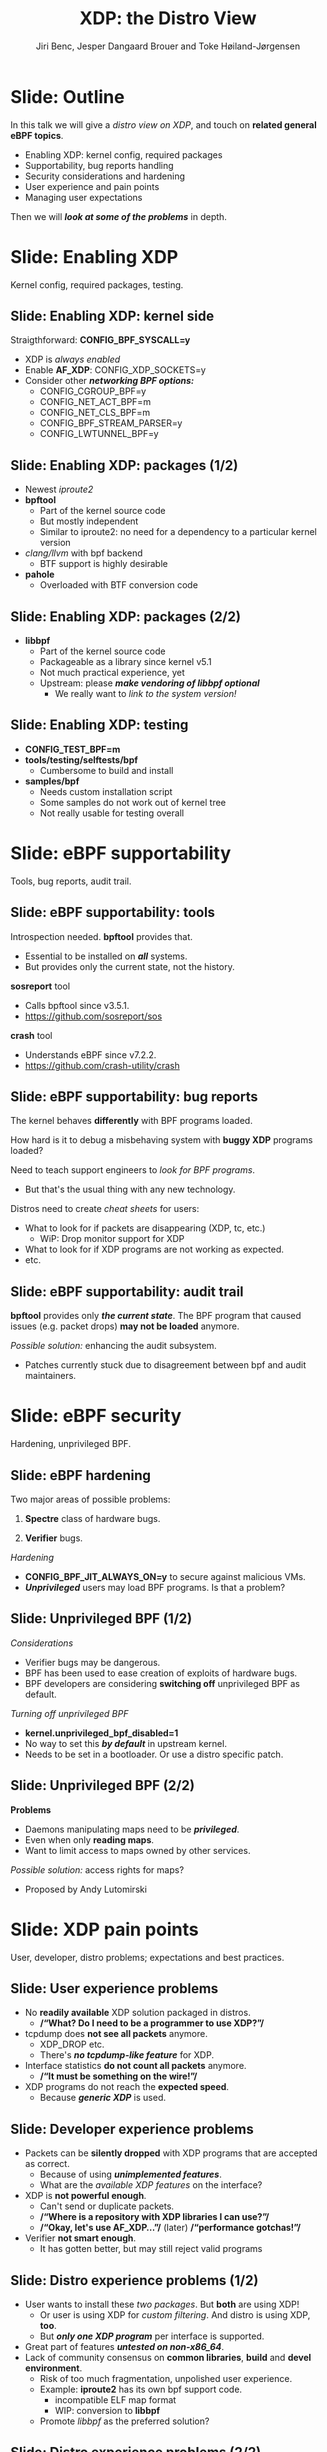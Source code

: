 # -*- fill-column: 79; -*-
#+TITLE: XDP: the Distro View
#+AUTHOR: Jiri Benc, Jesper Dangaard Brouer and Toke Høiland-Jørgensen
#+EMAIL: jbenc@redhat.com
#+REVEAL_THEME: redhat
#+REVEAL_TRANS: linear
#+REVEAL_MARGIN: 0
#+REVEAL_EXTRA_JS: { src: '../reveal.js/js/redhat.js'}
#+REVEAL_ROOT: ../reveal.js
#+OPTIONS: reveal_center:nil reveal_control:t reveal_history:nil
#+OPTIONS: reveal_width:1600 reveal_height:900
#+OPTIONS: ^:nil tags:nil toc:nil num:nil ':t

This is currently notes for the LinuxPlumbersConf 2019 (LPC) presentation (see
title), and perhaps the slide deck (depending on Jiri Benc's preferences for
formatting tools).

https://www.linuxplumbersconf.org/event/4/contributions/460/

* Abstracts and presentation merge background

The LPC technical committee asked us (Jiri, Jesper and Toke) to merge our talks
into Jiri Benc's more generic XDP talk. Thus, the assignment in this doc it to
perform this merger.  Below is listed the abstracts from the three talks, such
that we can easier merge these.

** Main abstract: XDP the Distro View (Jiri)

Title: XDP: the Distro View
Author: Jiri Benc

It goes without saying that XDP is wanted more and more by everyone. Of course,
the Linux distributions want to bring to users what they want and need. Even
better if it can be delivered in a polished package with as few surprises as
possible: receiving bug reports stemming from users' misunderstanding and from
their wrong expectations does not make good experience neither for the users
nor for the distro developers.

XDP presents interesting challenges to distros: from the initial enablement
(what config options to choose) and security considerations, through user
supportability (packets "mysteriously" disappearing, tcpdump not seeing
everything), through future extension (what happens after XDP is embraced by
different tools, some of those being part of the distro, how that should
interact with users' XDP programs?), to more high level questions, such as user
perception ("how comes my super-important use case cannot be implemented using
XDP?").

Some of those challenges are long solved, some are in progress or have good
workarounds, some of them are yet unsolved. Some of those are solely the
distro's responsibility, some of them need to be addressed upstream. The talk
will present the challenges of enabling XDP in a distro. While it will also
mention the solved ones, its main focus are the problems currently unsolved or
in progress. We'll present some ideas and welcome discussion about possible
solutions using the current infrastructure and about future directions.

** Abstract#2: Improving the XDP User eXperience: via feature detection (Jesper)
Title: Improving the XDP User eXperience: via feature detection
Author: Jesper Dangaard Brouer

The most common asked question is: "Does my NIC support XDP", and our current
answer is read the source code. We really need to come up with a better answer.

The real issue is that users can attach an XDP bpf_prog to a drivers that use
features the driver doesn't implement, which cause silent drops. Or user
doesn't notice, that NIC loading fallback to generic-XDP, which is first
discovered when observing lower performance, or worse not all features are
supported with generic-XDP, resulting in unexpected packet drops.

BPF feature detection, recently added to bpftool, is based on probing the
BPF-core by loading BPF-programs using individual features (notice BPF load
time, not attaching it). Even if your BPF loader doesn't use feature probing,
it will notice if loaded on a incompatible kernel. As an BPF-prog using
something the kernel BPF-core doesn't support will get rejected at load-time,
before you attach the BPF-prog.

This doesn't work for XDP, as features vary on a per driver basis. Currently an
XDP BPF-prog isn't aware of that driver it will get used on, until driver
attach-time. Unfortunately, due to BPF tail-calls, we cannot use the driver
attach-time hook to check for compatibility (given new XDP BPF-progs can be
indirectly "attached" via tail-call map inserts).

In this talk, we will investigate the possibilities of doing XDP feature check
at BPF load-time, by assigning an ifindex to the BPF-prog. The ground work have
already been laid by XDP hardware offload, which already need ifindex at BPF
load-time (to perform BPF byte-code translation into NIC compatible code).

The open question are:
- Can the verifier detect/deduce XDP feature in use, for us?
- How does drivers express/expose XDP features?
- Are features more than XDP return codes, like meta-data support?
- How does this interact with generic-XDP?
- How to expose this to userspace? (to answer does NIC support XDP)
- How to handle tail-call map inserts?

** Abstract#3: Unified semantics for multiple XDP programs on a single interface (Toke)

Title: Unified semantics for multiple XDP programs on a single interface
Author: Toke Høiland-Jørgensen

XDP currently only supports loading a single program on each physical
interface. This is a limitation in cases where multiple functions need to run
on the same interface, for instance a packet filter followed by a forwarding
program. When all programs are written by the same person or group, this can be
solved by cooperative tail-calling between programs, and we have seen several
variations on this scheme already. However, this does not solve the case where
programs written by different people need to cooperate on the same interface,
e.g., if a system administrator wants to use two different third-party software
packages that both offer XDP support. As XDP support becomes more prevalent, we
expect this issue to become more urgent, and so we want to discuss what we can
do to solve this in the upstream community.

As part of this discussion we would like to collect the requirements people
have for chaining programs today. Can we agree on a common set of semantics
that will work for all the current and expected future use cases? Assuming we
can, is it then enough to define a common API for cooperative tail calling
(possibly supported by libbpf), or do we need kernel support to enforce
cooperation?

* Export/generate presentation

** Setup for org export to reveal.js
First, install the ox-reveal emacs package.

Package: ox-reveal git-repo and install instructions:
https://github.com/yjwen/org-reveal

To export hit =C-c C-e R R=, then open .html file to view slideshow.

The variables at document end ("Local Variables") will set up the title slide
and filter the "Slide:" prefix from headings; Emacs will ask for permission to
load them, as they will execute code.

** Export to PDF

The conference requires presentations to be delivered in PDF format.  Usually
the reveal.js when run as a webserver under nodejs, have a printer option for
exporting to PDF vai print to file, but we choose not run this builtin
webserver.

Alternatively I found a tool called 'decktape', for exporting HTML pages to
PDF: https://github.com/astefanutti/decktape

The 'npm install' failed on my system:

 $ npm install decktape

But (after running npm update) I can start the decktape.js file direct via
the 'node' command.

 $ node ~/git/decktape/decktape.js slides.html slides.pdf

This is the command needed on Arch - size is set to get slide text to fit on
the page. -p 100 makes it go faster.

$ decktape -s 1600x900 -p 100 --chrome-arg=--no-sandbox slides.html slides.pdf



* Colors in slides                                                 :noexport:
Text colors on slides are chosen via org-mode italic/bold high-lighting:
 - /italic/ = /green/
 - *bold*   = *yellow*
 - */italic-bold/* = red

* Notes - brainstorm

Unsolved issues:
- eBPF audit
- Safety of verifier
- Controls of eBPF capabilities (like updating maps for unpriv users)
- Multiple XDP programs + debugability
- Feature detection
- Managing expectations for XDP
  - Switching: Cloning
  - Ready-to-run XDP programs

BPF ELF-loaders
- reduce fragmentation, limit number of BPF-ELF-loaders
- libbpf: promote as distro (want others to follow)
- libbpf vs. iproute2
  - problematic iproute2 have incompatible ELF-maps format


* Slides below                                                     :noexport:

Only sections with tag ":export:" will end-up in the presentation. The prefix
"Slide:" is only syntax-sugar for the reader (and it removed before export by
emacs).

* Slide: Outline                                                     :export:

In this talk we will give a /distro view on XDP/, and touch on *related general
eBPF topics*.

- Enabling XDP: kernel config, required packages
- Supportability, bug reports handling
- Security considerations and hardening
- User experience and pain points
- Managing user expectations

Then we will /*look at some of the problems*/ in depth.

* Slide: Enabling XDP                                                :export:
:PROPERTIES:
:reveal_extra_attr: class="mid-slide"
:END:

Kernel config, required packages, testing.
** Slide: Enabling XDP: kernel side                                 :export:

Straigthforward: *CONFIG_BPF_SYSCALL=y*
- XDP is /always enabled/
- Enable *AF_XDP*: CONFIG_XDP_SOCKETS=y
- Consider other /*networking BPF options:*/
  - CONFIG_CGROUP_BPF=y
  - CONFIG_NET_ACT_BPF=m
  - CONFIG_NET_CLS_BPF=m
  - CONFIG_BPF_STREAM_PARSER=y
  - CONFIG_LWTUNNEL_BPF=y

** Slide: Enabling XDP: packages (1/2)                              :export:

- Newest /iproute2/
- *bpftool*
  - Part of the kernel source code
  - But mostly independent
  - Similar to iproute2: no need for a dependency to a particular kernel version
- /clang/llvm/ with bpf backend
  - BTF support is highly desirable
- *pahole*
  - Overloaded with BTF conversion code

** Slide: Enabling XDP: packages (2/2)                              :export:

- *libbpf*
  - Part of the kernel source code
  - Packageable as a library since kernel v5.1
  - Not much practical experience, yet
  - Upstream: please /*make vendoring of libbpf optional*/
    - We really want to /link to the system version!/

** Slide: Enabling XDP: testing                                     :export:

- *CONFIG_TEST_BPF=m*
- *tools/testing/selftests/bpf*
  - Cumbersome to build and install
- *samples/bpf*
  - Needs custom installation script
  - Some samples do not work out of kernel tree
  - Not really usable for testing overall

* Slide: eBPF supportability                                         :export:
:PROPERTIES:
:reveal_extra_attr: class="mid-slide"
:END:

Tools, bug reports, audit trail.

** Slide: eBPF supportability: tools                                :export:

Introspection needed. *bpftool* provides that.
- Essential to be installed on */all/* systems.
- But provides only the current state, not the history.

*sosreport* tool
- Calls bpftool since v3.5.1.
- https://github.com/sosreport/sos

*crash* tool
- Understands eBPF since v7.2.2.
- https://github.com/crash-utility/crash

** Slide: eBPF supportability: bug reports                          :export:

The kernel behaves *differently* with BPF programs loaded.

How hard is it to debug a misbehaving system with *buggy XDP* programs loaded?

Need to teach support engineers to /look for BPF programs/.
- But that's the usual thing with any new technology.

Distros need to create /cheat sheets/ for users:
- What to look for if packets are disappearing (XDP, tc, etc.)
  - WiP: Drop monitor support for XDP
- What to look for if XDP programs are not working as expected.
- etc.

** Slide: eBPF supportability: audit trail                          :export:

*bpftool* provides only */the current state/*. The BPF program that caused issues (e.g. packet drops) *may not be loaded* anymore.

/Possible solution:/ enhancing the audit subsystem.
- Patches currently stuck due to disagreement between bpf and audit maintainers.

* Slide: eBPF security                                               :export:
:PROPERTIES:
:reveal_extra_attr: class="mid-slide"
:END:
Hardening, unprivileged BPF.

** Slide: eBPF hardening

Two major areas of possible problems:

1. *Spectre* class of hardware bugs.

2. *Verifier* bugs.

/Hardening/
- *CONFIG_BPF_JIT_ALWAYS_ON=y* to secure against malicious VMs.
- */Unprivileged/* users may load BPF programs. Is that a problem?

** Slide: Unprivileged BPF (1/2)                                    :export:

/Considerations/
- Verifier bugs may be dangerous.
- BPF has been used to ease creation of exploits of hardware bugs.
- BPF developers are considering *switching off* unprivileged BPF as default.

/Turning off unprivileged BPF/
- *kernel.unprivileged_bpf_disabled=1*
- No way to set this */by default/* in upstream kernel.
- Needs to be set in a bootloader. Or use a distro specific patch.

** Slide: Unprivileged BPF (2/2)                                    :export:

*Problems*
- Daemons manipulating maps need to be */privileged/*.
- Even when only *reading maps*.
- Want to limit access to maps owned by other services.

/Possible solution:/ access rights for maps?
- Proposed by Andy Lutomirski

*** Notes to Slide: Unprivileged BPF                             :noexport:

We are very interested in Andy Lutomirski upstream proposal and appreciate his
effort. See his proposal: https://t.co/WIhsdN2PoJ

We also find Daniel Borkmanns [[https://lore.kernel.org/bpf/98fee747-795a-ff10-fa98-10ddb5afcc03@iogearbox.net/][idea for several CAP_BPF type sub-policies]]
interesting.

Alexei now also have a [[ https://lore.kernel.org/netdev/20190827205213.456318-1-ast@kernel.org/T/#u][code proposal]]
- Introducing CAP_BPF and combining with CAP_NET_ADMIN
- Discussions on also adding CAP_TRACING

* Slide: XDP pain points                                             :export:
:PROPERTIES:
:reveal_extra_attr: class="mid-slide"
:END:
User, developer, distro problems; expectations and best practices.
** Slide: User experience problems                                   :export:

- No *readily available* XDP solution packaged in distros.
  - */"What? Do I need to be a programmer to use XDP?"/*
- tcpdump does *not see all packets* anymore.
  - XDP_DROP etc.
  - There's */no tcpdump-like feature/* for XDP.
- Interface statistics *do not count all packets* anymore.
  - */"It must be something on the wire!"/*
- XDP programs do not reach the *expected speed*.
  - Because */generic XDP/* is used.

** Slide: Developer experience problems                              :export:

- Packets can be *silently dropped* with XDP programs that are accepted as correct.
  - Because of using */unimplemented features/*.
  - What are the /available XDP features/ on the interface?
- XDP is *not powerful enough*.
  - Can't send or duplicate packets.
  - */"Where is a repository with XDP libraries I can use?"/*
  - */"Okay, let's use AF_XDP..."/* (later) */"performance gotchas!"/*
- Verifier *not smart enough*.
  - It has gotten better, but may still reject valid programs

** Slide: Distro experience problems (1/2)                           :export:

- User wants to install these /two packages/. But *both* are using XDP!
  - Or user is using XDP for /custom filtering/. And distro is using XDP, *too*.
  - But */only one XDP program/* per interface is supported.
- Great part of features */untested on non-x86_64/*.
- Lack of community consensus on *common libraries*, *build* and *devel environment*.
  - Risk of too much fragmentation, unpolished user experience.
  - Example: *iproute2* has its own bpf support code.
    - incompatible ELF map format
    - WIP: conversion to *libbpf*
  - Promote /libbpf/ as the preferred solution?

** Slide: Distro experience problems (2/2)                           :export:

- *libbpf*
  - API in flux, including functions removal.
  - When built from the kernel, the package has *the kernel version*.
  - How much can be relied on [[https://github.com/libbpf/libbpf][libbpf repo on GitHub]]?
- BTF and *pahole*
  - perhaps the BTF functionality should be split into a */different tool/*?
  - kernel build and BTF: *gcc* should generate BTF
- virtio_net supports XDP but the *performance* is limited.
  - Can we have /XDP passthrough/?
  - Can we have /XDP offloading/ from VM to NIC?
  - What about *VM migration*?

** Slide: User expectation                                          :export:

XDP has /strong marketing/. Everyone wants to use it.

- There are *no ready to use* solutions.
- *Not enough features* when trying to implement a custom solution.
- Turning to *AF_XDP* (because it is */"XDP", isn't it?/*) and resulting disappointment.

Distros need to focus on /developers/ and encourage them to develop XDP based solutions.
- Need *more examples*.
- Need *best practices*.
- Need education about *limitations*.

** Slide: Examples and best practices                               :export:

Kernel [[https://github.com/torvalds/linux/tree/master/tools/testing/selftests/bpf/prog_tests][selftests/bpf]] and [[https://github.com/torvalds/linux/tree/master/samples/bpf][samples/bpf]]: */bad starting point/*

/XDP tutorial/
- https://github.com/xdp-project/xdp-tutorial
- Easy build and devel environment.
- Easy to try out: uses veth and network name spaces.
- How to best package it in a distro?

/XDP tools/ (planned)
- https://github.com/xdp-project/xdp-tools
- Best practices like the tutorial, but easier to re-use
- Shippable tools, usable out of the box; /please contribute!/
  - E.g., xdpdump, simple packet filter

* Slide: Dive in: Multiple XDP programs on a single interface        :export:
:PROPERTIES:
:reveal_extra_attr: class="mid-slide"
:END:
Can we agree on a common way to do this?

** Supporting multiple programs on one interface

XDP currently only supports */one program per interface/*.

- So how to support /multiple functions/ in sequence?
- Driving factors:
  - Debugging: Enable XDP and still be able to handle the support calls
  - Composability: User-defined XDP programs combined with packaged ones
    - E.g.: Run custom filtering, then XDP-enabled Suricata

- Today, multiple programs only possible through *cooperative tail calls*
  - Implemented differently across projects

Let's look at a couple of examples of how this is done today...

** Prior art #1: Katran xdp_root

Facebook's [[https://github.com/facebookincubator/katran][Katran LB]] has a mechanism for multi-program loading
- Each program cooperatively (tail) calls remaining progs in array

#+begin_src C
int xdp_root(struct xdp_md *ctx) { // installed on interface
  for (__u32 i = 0; i < ROOT_ARRAY_SIZE; i++) {
    bpf_tail_call(ctx, &root_array, i); // doesn't return when it succeeds
  }
  return XDP_PASS;
}
int xdp_prog_idx0(struct xdp_md *ctx) { // in root_array with idx=0
  for (__u32 i = 1; i < ROOT_ARRAY_SIZE; i++) { // start at 1!
    bpf_tail_call(ctx, &root_array, i); // doesn't return when it succeeds
  }
  return XDP_PASS;
}
#+end_src

/Pros/: Supports multiple programs with one map

/*Cons*/: Programs need to know their place in the sequence, no per-action hooks

** Prior art #2: Cloudflare xdpdump

Cloudflare posted a [[https://github.com/cloudflare/xdpcap][xdpcap utility]] that can run after other XDP programs:
- Instrument your XDP return with tail-call per XDP 'action' code

#+begin_src c
struct bpf_map_def xdpcap_hook =  {
	.type = BPF_MAP_TYPE_PROG_ARRAY,
	.key_size = sizeof(int), .value_size = sizeof(int),
	.max_entries = 5 // one entry for each XDP action
};
int xdpcap_exit(struct xdp_md *ctx, void *hook_map, enum xdp_action action) {
    bpf_tail_call(ctx, hook_map, action); // doesn't return if it succeeds
    return action; // reached only if above tail-call failed (no prog installed)
}

int xdp_main(struct xdp_md *ctx) {  // program installed on interface
	return xdpcap_exit(ctx, &xdpcap_hook, XDP_PASS);
}
#+end_src

/Pros/: Different hook program per exit XDP 'action' code

/*Cons*/: Programs must include helper, needs one map per chain call

** Limitations of current approaches

There are a couple of limitations we would like to overcome:

- Programs need to /include tail call code/
  - Needs cooperation from program authors
  - Incompatibility between approaches
  - Breaks if omitted by mistake (e.g., accidental return)
- Program order *cannot be changed* without recompilation
- Sysadmin cannot /*enforce policy*/
  - E.g., always run diagnostics program (such as xdpdump) first

** Chain calling: design goals

High-level goal: execute multiple eBPF programs in a single XDP hook.

With the following features:

1. /Arbitrary execution order/
  - Must be possible to change the order dynamically
  - Execution chain can depend on program return code
2. Should work *without modifying the programs* themselves

** Chain calling: Essential ideas

1. Per-interface data structure to define program sequence
   - Lookup /current program ID/ and *return code* and get next program
   - Can be implemented with BPF maps
   - Similar to *prior art #2*, but one map for whole call chain

2. Add a /hook at program return/:
     - Either by rewriting program return instructions
     - Or by hooking into =bpf_prog_run_xdp()= in the kernel

** Chain-calling: example execution flow
:PROPERTIES:
:reveal_extra_attr: class="img-slide"
:END:

#+ATTR_HTML: :class figure figure-bg
[[file:figures/XDP-chain-calls.svg]]

** Chain calling: Call sequence lookup helper

The chain call lookup /could be/ implemented like this:

#+begin_src c
struct chain_call_lookup {
    unsigned int prog_id;
    unsigned int return_code;
};

int bpf_chain_call(ctx, retcode) {
  void *map = get_chain_call_map(ctx.ifindex);
  if (map) {
     struct chain_call_lookup key = {
       .prog_id = ctx.prog_id,
       .return_code = retcode
     };
     bpf_tail_call(ctx, map, &key); // doesn't return if successful
  }
  return retcode;
}
#+end_src

** Chain calling: Call sequence lookup helper #2

The chain call lookup /could also be/ implemented like this:

#+begin_src c
int bpf_chain_call(ctx, retcode) {
  void *map = get_chain_call_map(ctx.ifindex);
  if (map) {
     void *inner_map = bpf_map_lookup(map, &ctx.prog_id);
     if (inner_map)
       bpf_tail_call(ctx, inner_map, &retcode); // doesn't return if successful
  }
  return retcode;
}
#+end_src


** Implementation option #1: userspace only

To do this in userspace (e.g., libbpf), the loader must:

1. Define =bpf_chain_call()= as bpf func
2. Create+pin outer map per ifindex
3. Populate map as XDP programs are loaded (key by prog tag?)
4. Rewrite RETURN instructions to call =bpf_chain_call()= before loading prog

/Pros/: No kernel support needed

/*Cons*/: Only enforceable if all loaders comply, *lots* of book-keeping, can't
swap map

** Implementation option #2: Kernel verifier

In the kernel verifier:

1. Define =bpf_chain_call()= as BPF helper
2. Verifier rewrites return instructions to helper calls
3. Userspace populates per-ifindex call sequence map

/Pros/: Enforceable systemwide, uses existing tail call infrastructure

/*Cons*/: More code in already complex verifier

** Implementation option #3: bpf_prog_run_xdp()

With kernel support in hook:

1. Make =bpf_chain_call()= a regular function
2. Call it before returning from =bpf_prog_run_xdp()=
3. Userspace populates per-ifindex call sequence map

/Pros/: Enforceable systemwide, no new verifier code

/*Cons*/: Multiple BPF invocations instead of tail calls, another check in fast path

** Chain-calling: Updating the call sequence

- Simple updates: *linked-list like* operations (map stays the same)

#+begin_src sh
# Insert after id 3
  --> id = load(prog.o);
  --> map_update(map, {3, PASS}, id) # atomic update
# Insert before id 2
  --> id = load(prog.o);
  --> map_update(map, {id, PASS}, 2); # no effect on chain sequence
  --> map_update(map, {1, PASS}, id); # atomic update
#+end_src

- More complex operations: /*replace the whole thing*/

#+begin_src sh
# Replace ID 3 with new program
  --> id = load(prog.o); map = new_map();
  --> map_update(map, {1, PASS}, 2);
  --> map_update(map, {1, TX}, id);
  --> map_update(map, {2, PASS}, id);
  --> xdp_attach(eth0, 1, map, FORCE); # atomic replace
#+end_src

We want /atomic updates/; how to manage read-modify-update races?


* Slide: Dive in: Missing XDP feature detection                       :export:
:PROPERTIES:
:reveal_extra_attr: class="mid-slide"
:END:
How do we ensure programs will work if loading succeeds?

#+BEGIN_NOTES
This is a compressed version of Jesper's slides
#+END_NOTES

** Slide: Builtin versus drivers

XDP features  *dependent on driver support*, which breaks BPF feature "system"
- BPF-core is always compiled-in
- BPF verifier will /reject/ BPF prog
  - if using a *feature that isn't available in BPF core*

XDP challenges this concept.

** Slide: The XDP available features issue                          :export:

Today: Users cannot know if a device driver supports XDP or not
- This is the question asked most often
- And people will often */use generic XDP without noticing/*,
  - and complain about performance... this is a support issue.

Real /users/ requesting this:
- /Suricata config/ want to query for XDP support, else fallback to BPF-TC
- /VM migration/ want to query for XDP support, else need to abort migration

Original argument: Drivers *MUST support all XDP features*
  - Thus, there is no reason to expose feature bits
  - This was *never true*, and e.g. very few drivers support redirect

** Slide: What is the real issue?!?                                 :export:

Simply exposing feature XDP to userspace, doesn't solve the real issue
- Real issue: *too easy to misconfigure*
- How to get users to check features before attach? (unlikely to happen)

Real issue: Kernel *allows* users to attach XDP program
- that uses *features the driver doesn't implement*
- causes */silent drops/* (only way to debug is tracepoints)

Solution: /Need something that can reject earlier/
- at /BPF load/ *or* /XDP attach/ *time*
- BPF verifier rejects at BPF load time (doesn't see attach operation)
  * (if using a feature that isn't available in BPF core)

** Slide: Tech road-block: BPF tail-calls vs attach-time            :export:

Solution #1: Do /feature match/check at XDP driver/ *attach time*
- Reject attach, if prog uses unsupported features
- */Not possible due to BPF tail-call maps/*

Essentially tail-call maps adds attach "hook" outside driver control
1. Driver XDP prog tail-calls into prog map
2. Tail-prog calls into another (2nd level) prog map
3. Later 2nd level map is updated
   - with new program using unsupported feature
How can driver reject this 2nd level map insert?!?

** Slide: Solution #2: BPF load time with ifindex (1/2)             :export:

Solution#2: Do /feature match/check at/ *BPF load time*
- /Supply ifindex/ at *BPF load time* (like HW-offload already does!)

*/Issue-2A/*: what if /ifindex bound XDP-prog/ uses */tail-call map/*
- How to check features of programs inserted into tail-call map?
- Solution-2A: *Bind tail-call map to ifindex*
  - And on tail-call map insert, BPF prog must be ifindex bound too
  - Require: bound prog, must only use bound tail-map (same ifindex)
- Limitations: cannot share tail-call maps (any real users?)

- /Opt-in interface/ via supplying ifindex
  - Have to support loading with no ifindex, due to backwards compatibility

** Slide: Solution #2: BPF-load time with ifindex (2/2)             :export:

*/Issue-2B/*: *Generic XDP*
- At BPF load time, don't know if used for /native or generic/ XDP

Generic XDP support *should* be independent of net device
- Still, some XDP features are not supported
  - e.g. cpumap redirect (silent drop)

Possible solutions
- Option(1) supply more info than ifindex?
  - Annoying for API perspective
- Option(2) let ifindex imply native XDP?
  - Force generic-XDP to implement all XDP features (with some fallback)


* Slide: Discussion: Expressing XDP features                         :export:
:PROPERTIES:
:reveal_extra_attr: class="mid-slide"
:END:
OK, let's suppose we agree on how to check for feature support.

But how do we express the features themselves?

#+BEGIN_NOTES
- What XDP features need to be expressed?
- Can verifier detect these features?
  - if not, can users be trusted to supply features?
#+END_NOTES

** Slide: Can verifier detect XDP features?                           :export:

Either need to /supply features/ (more input than =ifindex=)
- *Or* verifier needs to be able to /detect features/

Verifier *detection strategy*, to deduce XDP features in use
- If XDP return code comes from register/map
  - then assume all XDP return codes in use
- Except: can remove XDP_REDIRECT if redirect helper isn't used
  - And assume remaining codes are in use

** Slide: What kind of XDP features to express?                     :export:

Obvious feature: XDP return codes in use

Some /BPF helpers/ can *depend on driver feature*
- /=bpf_xdp_adjust_meta()=/ depend on driver feature
  * Today fails at runtime (we can do better!)
- /=bpf_xdp_adjust_tail()=/ relevant to know for multi-buffer support

Verifier can easily detect BPF helpers in use

** Slide: How to expose XDP features to userspace?                  :export:

Highly /prefer/ *verifier detect features*
- /Pros/: Avoids defining UAPI, thus easier to extend
- */Cons/*: Userspace cannot easily get XDP feature bits from NIC

Driver needs to express feature bits internally.

How do userspace /see what NIC supports/?
Two options:
- (1) Expose driver feature bits (needs some kind of UAPI; ethtool?)
- (2) Do feature probing like bpftool

* Slide: Questions, comments?                                        :export:
:PROPERTIES:
:reveal_extra_attr: class="mid-slide"
:END:

Or did we get through them all on the way?

* Notes

** Org-mode hints

https://orgmode.org/manual/Quoting-HTML-tags.html#Quoting-HTML-tags

** Colors from Red Hat guide lines

Red Hat Colors:

 - Red Hat Red #cc0000
 - Medium Red #a30000
 - Dark Red #820000

None of these red colors fit with baggrond color:
 - Using red 65% #ff4d4d
 - Found via: https://www.w3schools.com/colors/colors_picker.asp

Secondary Palette:

 - Dark Blue #004153
 - Medium Blue #4e9fdd
 - Light Blue #5bc6e8
 - Lighter Blue #a3dbe8

Accent Palette:

 - Purple #3b0083
 - Orange #ec7a08
 - Green #7ab800
 - Turquoise #007a87
 - Yellow #fecb00

# Local Variables:
# org-re-reveal-title-slide: "<h1 class=\"title\">%t</h1><h2
# class=\"author\">Jiri Benc<br/>Jesper Dangaard Brouer<br/>Toke Høiland-Jørgensen</h2>
# <h3>Linux Plumbers Conference<br/>Lisbon, Sep 2019</h3>"
# org-export-filter-headline-functions: ((lambda (contents backend info) (replace-regexp-in-string "Slide: " "" contents)))
# End:
